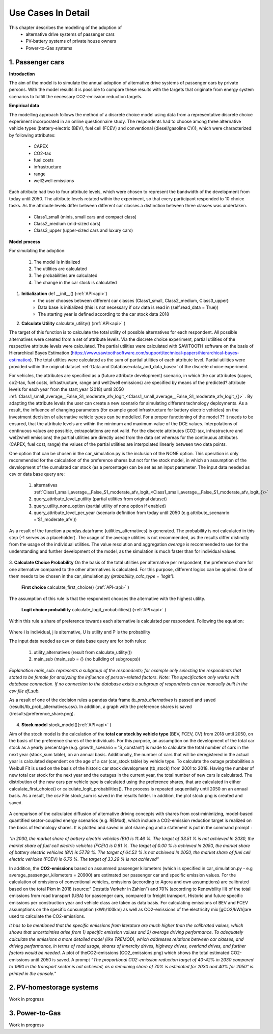 .. _use_cases_in_detail:

Use Cases In Detail
===================

This chapter describes the modelling of the adoption of
	- alternative drive systems of passenger cars
	- PV-battery systems of private house owners
	- Power-to-Gas systems



1.    Passenger cars
------------------------------

**Introduction** 

The aim of the model is to simulate the annual adoption of alternative drive systems of passenger cars by private persons. With the model results it is possible to compare these results with the targets that originate from energy system scenarios to fulfill the necessary CO2-emission reduction targets. 


**Empirical data** 

The modelling approach follows the method of a discrete choice model using data from a representative discrete choice experiment incorporated in an online questionnaire study. The respondents had to choose among three alternative vehicle types (battery-electric (BEV), fuel cell (FCEV) and conventional (diesel/gasoline CV)), which were characterized by following attributes: 


	- CAPEX 
	- CO2-tax
	- fuel costs
	- infrastructure
	- range
	- well2well emissions


Each attribute had two to four attribute levels, which were chosen to represent the bandwidth of the development from today until 2050. The attribute levels rotated within the experiment, so that every participant responded to 10 choice tasks. As the attribute levels differ between different car classes a distinction between three classes was undertaken. 


	- Class1_small (minis, small cars and compact class)
	- Class2_medium (mid-sized cars)
	- Class3_upper  (upper-sized cars and luxury cars)


**Model process** 


For simulating the adoption 


	1. The model is initialized
	2. The utilities are calculated 
	3. The probabilities are calculated 
	4. The change in the car stock is calculated 



.. figure:: images/flow_chart_PC.PNG
   :align: center
   :scale: 70%


1. **Initialization** def __init__() (:ref:`API<api>`)
	- the user chooses between different car classes (Class1_small, Class2_medium, Class3_upper)
	- Data base is initialized (this is not necessary if csv data is read in (self.read_data = True))
	- The starting year is defined according to the car stock data 2018


2. **Calculate Utility** calculate_utility() (:ref:`API<api>` )


The target of this function is to calculate the total utility of possible alternatives for each respondent. All possible alternatives were created from a set of attribute levels. Via the discrete choice experiment, partial utilities of the respective attribute levels were calculated. The partial utilities were calculated with SAWTOOTH software on the basis of Hierarchical Bayes Estimation (https://www.sawtoothsoftware.com/support/technical-papers/hierarchical-bayes-estimation). The total utilties were calculated as the sum of partial utilities of each attribute level. Partial utilities were provided within the original dataset :ref:`Data and Database<data_and_data_base>` of the discrete choice experiment. 


For vehicles, the attributes are specified as a (future attribute development) scenario, in which the car attributes (capex, co2-tax, fuel costs, infrastructure, range and well2well emissions) are specified by means of the predicted? attribute levels for each year from the start_year (2018) until 2050 :ref:`Class1_small_average__False_S1_moderate_afv_logit_<Class1_small_average__False_S1_moderate_afv_logit_{}>` . By adapting the attribute levels the user can create a new scenario for simulating different technology deployments. As a result, the influence of changing parameters (for example good infrastructure for battery electric vehicles) on the investment decision of alternative vehicle types can be modelled. For a proper functioning of the model ?? it needs to be ensured, that the attribute levels are within the minimum and maximum value of the DCE values. Interpolations of continuous values are possible, extrapolations are not valid. 
For the discrete attributes (CO2-tax, infrastructure and wel2whell emissions) the partial utilities are directly used from the data set whereas for the continuous attributes (CAPEX, fuel cost, range)
the values of the partial utilities are interpolated linearly between two data points.  


One option that can be chosen in the car_simulation.py is the inclusion of the NONE option. This operation is only recommended for the calculation of the preference shares but not for the stock model, in which an assumption of the development of the cumulated car stock (as a percentage) can be set as an input parameter. 
The input data needed as csv or data base query are: 


	1. alternatives :ref:`Class1_small_average__False_S1_moderate_afv_logit_<Class1_small_average__False_S1_moderate_afv_logit_{}>`
	2. query_attribute_level_putility (partial utilities from original dataset)
	3. query_utility_none_option (partial utility of none option if enabled)
	4. query_attribute_level_per_year (scenario definition from today until 2050 (e.g.attribute_scenanrio ='S1_moderate_afv'))

As a result of the function a pandas.dataframe (utilities_alternatives) is generated. The probability is not calculated in this step (-1 serves as a placeholder). The usage of the average utilities is not recommended, as the results differ distinctly from the usage of the individual utilities. The value resolution and aggregation *average* is recommended to use for the understanding and further development of the model, as the simulation is much faster than for individual values. 

.. figure:: images/utilities_alternatives.png
   :align: center
   :scale: 70%


3. **Calculate Choice Probability** 
On the basis of the total utilities per alternative per respondent, the preference share for one alternative compared to the other alternatives is calculated. For this purpose, different logics can be applied. One of them needs to be chosen in the car_simulation.py *(probability_calc_type = 'logit').*


	**First choice** calculate_first_choice() (:ref:`API<api>` )

The assumption of this rule is that the respondent chooses the alternative with the highest utility.


	**Logit choice probability** calculate_logit_probabilities() (:ref:`API<api>` )

Within this rule a share of preference towards each alternative is calculated per respondent. Following the equation: 

.. figure:: images/equation_logit_prob.png
   :align: center
   :scale: 50%
Where i is individual, j is alternative, U is utility and P is the probability


The input data needed as csv or data base query are for both rules: 

	1. utility_alternatives (result from calculate_utility())
	2. main_sub (main_sub = {} (no building of subgroups))
*Explanation main_sub: represents a subgroup of the respondents; for example only selecting the respondents that stated to be female for analyzing the influence of person-related factors. Note: The specification only works with database connection. If no connection to the database exists a subgroup of respondents can be manually built in the csv file df_sub.*


As a result of one of the decision rules a pandas data frame *tb_prob_alternatives* is passed and saved (results/tb_prob_alternatives.csv). In addition, a graph with the preference shares is saved (/results/preference_share.png).


.. figure:: images/preference_share.png
   :align: center
   :scale: 40% 



4. **Stock model** stock_model()(:ref:`API<api>` )


Aim of the stock model is the calculation of the **total car stock by vehicle type** (BEV, FCEV, CV) from 2018 until 2050, on the basis of the preference shares of the individuals. 
For this purpose, an assumption on the development of the total car stock as a yearly percentage (e.g. growth_scenario = 'S_constant') is made to calculate the total number of cars in the next year (stock_sum table), on an annual basis. Additionally, the number of cars that will be deregistered in the actual year is calculated dependent on the age of a car (car_stock table) by vehicle type. To calculate the outage probabilities a Weibull Fit is used on the basis of the historic car stock development (tb_stock) from 2001 to 2018. Having the number of new total car stock for the next year and the outages in the current year, the total number of new cars is calculated. The distribution of the new cars per vehicle type is calculated using the preference shares, that are calculated in either calculate_first_choice() or calculate_logit_probabilities(). The process is repeated sequentially until 2050 on an annual basis. 
As a result, the csv File stock_sum  is saved in the results folder. In addition, the plot stock.png is created and saved.


.. figure:: images/stock.png
   :align: center
   :scale: 40% 
   
A comparison of the calculated diffusion of alternative driving concepts with shares from cost-minimizing, model-based quantified sector-coupled energy scenarios (e.g. REMod), which include a CO2-emission reduction target is realized on the basis of technology shares. It is plotted and saved in plot share.png and a statement is put in the command prompt : 


.. figure:: images/share.png
   :align: center
   :scale: 40% 


*"In 2030, the market share of battery electric vehicles (BV) is 11.46 %. The target of 33.51 % is not achieved
In 2030, the market share of fuel cell electric vehicles (FCEV) is 0.81 %. The target of 0.00 % is achieved
In 2050, the market share of battery electric vehicles (BV) is 57.78 %. The target of 64.52 % is not achieved
In 2050, the market share of fuel cell electric vehicles (FCEV) is 6.76 %. The target of 33.29 % is not achieved"*


In addition, the **CO2-emissions** based on assummed passenger kilometers (which is specified in car_simulation.py - e.g average_passenger_kilometers = 20900) are estimated per passenger car and specific emission values. 
For the calculation of emissions of conventional vehicles, emissions (according to Agora and own assumptions) are calibrated based on the total Pkm in 2018 (source:” Destatis Verkehr in Zahlen”)  and 70% (according to Renewbility III) of the total emissions from road transport (UBA) for passenger cars, compared to freight transport. Historic and future specific emissions per construction year and vehicle class are taken as data basis.  For calculating emissions of BEV and FCEV assumptions on the specific consumption (kWh/100km) as well as CO2-emissions of the electricity mix [gCO2/kWh]are used to calculate the CO2-emissions. 


*It has to be mentioned that the specific emissions from literature are much higher than the calibrated values, which shows that uncertainties arise from 1) specific emission values and 2) average driving performance. To adequately calculate the emissions a more detailed model (like TREMOD), which addresses relations between car classes, and driving performance, in terms of road usage, shares of innercity drives, highway drives, overland drives,  and further factors would be needed.*
A plot of theCO2-emissions (CO2_emissions.png) which shows the total estimated CO2-emissions until 2050 is saved. A prompt *”The proportional CO2-emission reduction target of 40-42% in 2030 compared to 1990 in the transport sector is not achieved, as a remaining share of 70% is estimated for 2030 and 40% for 2050” is printed in the console."* 


.. figure:: images/Co2_emissions.png
   :align: center
   :scale: 40% 




2.    PV-homestorage systems
------------------------------


Work in progress


3.    Power-to-Gas
------------------------------


Work in progress

